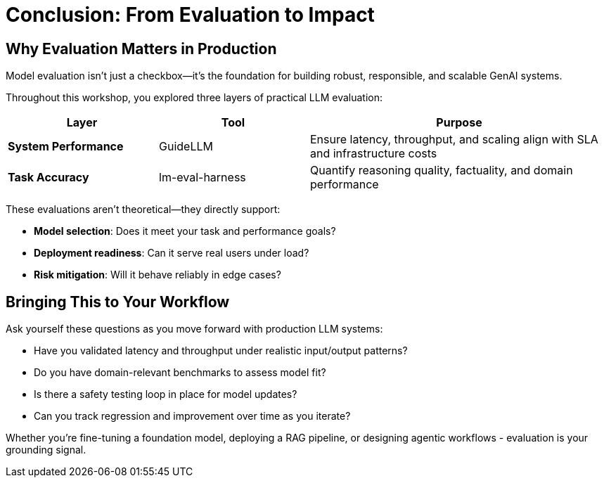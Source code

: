 :imagesdir: ../assets/images
[#eval-conclusion]
# Conclusion: From Evaluation to Impact

## Why Evaluation Matters in Production

Model evaluation isn’t just a checkbox—it’s the foundation for building robust, responsible, and scalable GenAI systems.

Throughout this workshop, you explored three layers of practical LLM evaluation:

[cols="1,1,2", options="header"]
|===
| Layer
| Tool
| Purpose

| **System Performance**
| GuideLLM
| Ensure latency, throughput, and scaling align with SLA and infrastructure costs

| **Task Accuracy**
| lm-eval-harness
| Quantify reasoning quality, factuality, and domain performance

|===

These evaluations aren't theoretical—they directly support:

* **Model selection**: Does it meet your task and performance goals?

* **Deployment readiness**: Can it serve real users under load?

* **Risk mitigation**: Will it behave reliably in edge cases?

## Bringing This to Your Workflow

Ask yourself these questions as you move forward with production LLM systems:

- Have you validated latency and throughput under realistic input/output patterns?

- Do you have domain-relevant benchmarks to assess model fit?

- Is there a safety testing loop in place for model updates?

- Can you track regression and improvement over time as you iterate?

Whether you're fine-tuning a foundation model, deploying a RAG pipeline, or designing agentic workflows - evaluation is your grounding signal.

//// 
## Uninstall Deployments

We will be redeploying vLLM and model with different parameters in the next module. To clean up the namespace, run the following command:   

[source,console,role=execute,subs=attributes+]
----
oc delete namespace rhaiis-demo
----
////